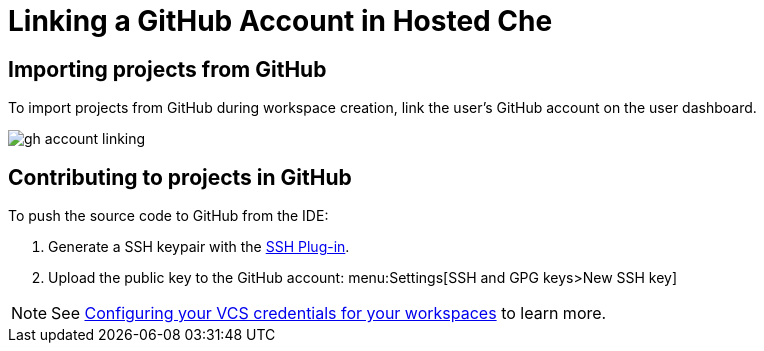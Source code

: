 [id="linking-a-github-account-in-hosted-che_{context}"]
= Linking a GitHub Account in Hosted Che

[id="importing-from-github_{context}"]
== Importing projects from GitHub

To import projects from GitHub during workspace creation, link the user's GitHub account on the user dashboard.

image::hosted-che/gh-account-linking.png[]

[id="contributing-to-github_{context}"]
== Contributing to projects in GitHub

To push the source code to GitHub from the IDE:

. Generate a SSH keypair with the link:https://github.com/eclipse/che-theia/tree/master/plugins/ssh-plugin[SSH Plug-in].
. Upload the public key to the GitHub account: menu:Settings[SSH and GPG keys>New SSH key]

[NOTE]
====
See link:end-user-tasks.html#configuring-your-vcs-credentials-for-your-workspaces_end-user-tasks[Configuring your VCS credentials for your workspaces] to learn more.
====
